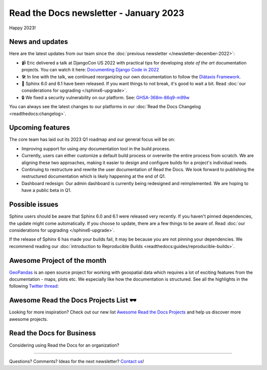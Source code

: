 .. post:: Jan 1, 2023
   :tags: newsletter, python
   :author: Ben
   :location: MLM

.. meta::
   :description lang=en:
      Company updates and new features from the last month,
      current focus, and upcoming features.

Read the Docs newsletter - January 2023
=======================================

Happy 2023!

News and updates
----------------

Here are the latest updates from our team since the :doc:`previous newsletter </newsletter-december-2022>`:

- 📹️ Eric delivered a talk at DjangoCon US 2022 with practical tips for developing *state of the art* documentation projects.
  You can watch it here: `Documenting Django Code in 2022`_
- 🛠️ In line with the talk,
  we continued reorganizing our own documentation to follow the `Diátaxis Framework`_.
- 🚢️ Sphinx 6.0 and 6.1 have been released.
  If you want things to not break,
  it's good to wait a bit.
  Read :doc:`our considerations for upgrading </sphinx6-upgrade>`.
- 🔒️ We fixed a security vulnerability on our platform. See: `GHSA-368m-86q9-m99w`_

You can always see the latest changes to our platforms in our :doc:`Read the Docs Changelog <readthedocs:changelog>`.

.. _Documenting Django Code in 2022: https://www.youtube.com/watch?v=mqn0D4xat58
.. _Diátaxis Framework: https://diataxis.fr/
.. _GHSA-368m-86q9-m99w: https://github.com/readthedocs/readthedocs.org/security/advisories/GHSA-368m-86q9-m99w

Upcoming features
-----------------

..
  Note:
  
  When creating newsletter drafts, we keep the items here from the previous newsletter.
  This is in order to ensure due follow-up on features that are announced publicly.
  
  Feature done? A great follow-up is to add what was previously an upcoming feature as a released feature in the former section.
  
  Feature not done?
  Make sure that upcoming features are announced with a link to issues or PRs where the progress can be seen.
  If this is done, then subsequent newsletters aren't compelled to share progress when it's uninteresting.
  
  If a feature was announced as upcoming but isn't yet released,
  then try rephrasing the announcement as a general news update about the progress and where it can be followed.

The core team has laid out its 2023 Q1 roadmap and our general focus will be on:

- Improving support for using *any* documentation tool in the build process.
- Currently, users can either customize a default build process or overwrite the entire process from scratch.
  We are aligning these two approaches,
  making it easier to design and configure builds for a project's individual needs.
- Continuing to restructure and rewrite the user documentation of Read the Docs.
  We look forward to publishing the restructured documentation which is likely happening at the end of Q1.
- Dashboard redesign: Our admin dashboard is currently being redesigned and reimplemented.
  We are hoping to have a public beta in Q1.


Possible issues
---------------

Sphinx users should be aware that Sphinx 6.0 and 6.1 were released very recently.
If you haven't pinned dependencies,
the update might come automatically.
If you choose to update,
there are a few things to be aware of.
Read :doc:`our considerations for upgrading </sphinx6-upgrade>`.

If the release of Sphinx 6 has made your builds fail,
it may be because you are not pinning your dependencies.
We recommend reading our :doc:`introduction to Reproducible Builds <readthedocs:guides/reproducible-builds>`.

..
  Tip of the month
  ----------------
  
  TBD: Insert twitter embed


Awesome Project of the month
----------------------------

`GeoPandas <https://geopandas.org/>`_ is an open source project for working with geospatial data which requires a lot of exciting features from the documentation - maps, plots etc. We especially like how the documentation is structured. See all the highlights in the following `Twitter thread <https://twitter.com/readthedocs/status/1603095976117522433>`_:

.. raw:: html

   <blockquote class="twitter-tweet"><p lang="en" dir="ltr">GeoPandas is an open source project to make working with <a href="https://twitter.com/hashtag/geospatial?src=hash&amp;ref_src=twsrc%5Etfw">#geospatial</a> data in <a href="https://twitter.com/hashtag/Python?src=hash&amp;ref_src=twsrc%5Etfw">#Python</a> easier. <a href="https://twitter.com/geopandas?ref_src=twsrc%5Etfw">@GeoPandas</a> extends the datatypes used by pandas to allow spatial operations on geometric types.<br><br>We want to highlight some things we love from their docs.<br><br>🤏 (small) 🧵 <a href="https://t.co/Hj82s6SDQP">pic.twitter.com/Hj82s6SDQP</a></p>&mdash; Read the Docs (@readthedocs) <a href="https://twitter.com/readthedocs/status/1603095976117522433?ref_src=twsrc%5Etfw">December 14, 2022</a></blockquote> <script async src="https://platform.twitter.com/widgets.js" charset="utf-8"></script>

Awesome Read the Docs Projects List 🕶️
--------------------------------------

Looking for more inspiration?
Check out our new list `Awesome Read the Docs Projects <https://github.com/readthedocs-examples/awesome-read-the-docs>`_
and help us discover more awesome projects.


Read the Docs for Business
--------------------------

Considering using Read the Docs for an organization?

.. raw:: html

   <a href="https://about.readthedocs.com/" style="background-color: #409cff; border-radius: 3px; color: #ffffff; display: block; margin: 30px auto; font-size: 18px; font-weight: 700; line-height: 24px; padding: 15px 0 15px 0; text-align: center; text-decoration: none; width: 238px;">
     Discover all the features ✨️
   </a>

-------

Questions? Comments? Ideas for the next newsletter? `Contact us`_!

.. Keeping this here for now, in case we need to link to ourselves :)

.. _Contact us: mailto:hello@readthedocs.org
